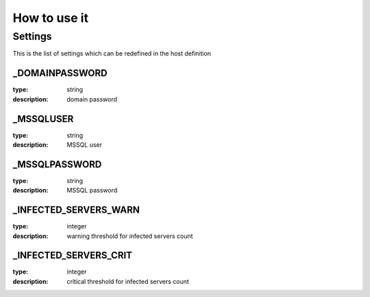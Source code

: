 How to use it
=============


Settings
~~~~~~~~

This is the list of settings which can be redefined in the host definition

_DOMAINPASSWORD
----------------

:type:            string
:description:     domain password

_MSSQLUSER
-----------

:type:            string
:description:     MSSQL user

_MSSQLPASSWORD
---------------

:type:            string
:description:     MSSQL password

_INFECTED_SERVERS_WARN
-----------------------

:type:         integer
:description:  warning threshold for infected servers count


_INFECTED_SERVERS_CRIT
-----------------------

:type:         integer
:description:  critical threshold for infected servers count

